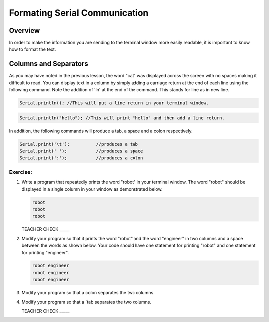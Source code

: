 Formating Serial Communication
==============================

Overview
--------

In order to make the information you are sending to the terminal window more easily readable, it is important to know how to format the text.

Columns and Separators
---------------------

As you may have noted in the previous lesson, the word "cat" was displayed across the screen with no spaces making it difficult to read. You can display text in a column by simply adding a carriage return at the end of each line using the following command. Note the addition of 'ln' at the end of the command. This stands for line as in new line.

.. code-block:: c

   Serial.println(); //This will put a line return in your terminal window.
   
.. code-block:: c

   Serial.println("hello"); //This will print "hello" and then add a line return.
   
In addition, the following commands will produce a tab, a space and a colon respectively. 
   
.. code-block:: c

   Serial.print('\t');		//produces a tab
   Serial.print(' ');		//produces a space
   Serial.print(':');		//produces a colon


Exercise:
~~~~~~~~~

#. Write a program that repeatedly prints the word "robot" in your terminal window. The word "robot" should be displayed in a single column in your window as demonstrated below.

   .. code-block:: c

      robot
      robot
      robot

   TEACHER CHECK \_\_\_\_\_

#. Modify your program so that it prints the word "robot" and the word "engineer" in two columns and a space between the words as shown below. Your code should have one statement for printing "robot" and one statement for printing "engineer".  

   .. code-block:: c

      robot engineer
      robot engineer
      robot engineer
   
#. Modify your program so that a colon separates the two columns.

#. Modify your program so that a `tab separates the two columns.

   TEACHER CHECK \_\_\_\_\_
